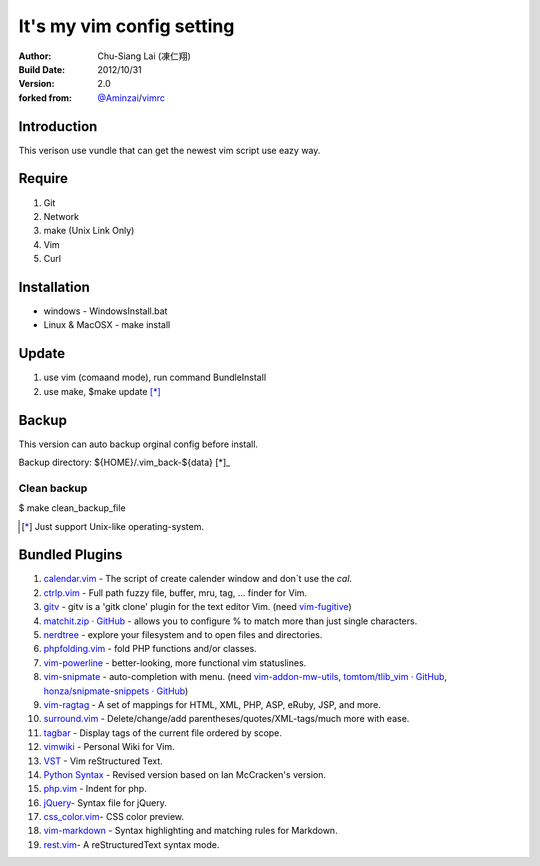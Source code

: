 ========================================
It's my vim config setting 
========================================
:Author:
    Chu-Siang Lai (凍仁翔)
:Build Date:
    2012/10/31
:Version:
    2.0
:forked from:
    `@Aminzai <https://github.com/aminzai>`_/`vimrc <https://github.com/aminzai/vimrc>`_

Introduction
========================================
This verison use vundle that can get the newest vim script use eazy way.

Require
========================================
#. Git
#. Network
#. make (Unix Link Only)
#. Vim
#. Curl

Installation
========================================

- windows
  - WindowsInstall.bat
- Linux & MacOSX
  - make install

Update
========================================
#. use vim (comaand mode), run command BundleInstall
#. use make, $make update [*]_\

Backup
========================================
This version can auto backup orginal config before install.

Backup directory: ${HOME}/.vim_back-${data} [*]_\

Clean backup 
----------------------------------------
$ make clean_backup_file

.. [*] Just support Unix-like operating-system.

Bundled Plugins
========================================

#. `calendar.vim <https://github.com/vim-scripts/calendar.vim>`_ - The script of create calender window and don`t use the `cal`.
#. `ctrlp.vim <https://github.com/kien/ctrlp.vim>`_ - Full path fuzzy file, buffer, mru, tag, ... finder for Vim.
#. `gitv <https://github.com/gregsexton/gitv>`_ - gitv is a 'gitk clone' plugin for the text editor Vim. (need `vim-fugitive <https://github.com/tpope/vim-fugitive>`_)
#. `matchit.zip · GitHub <https://github.com/vim-scripts/matchit.zip>`_ - allows you to configure % to match more than just single characters.
#. `nerdtree <https://github.com/scrooloose/nerdtree>`_ - explore your filesystem and to open files and directories.
#. `phpfolding.vim <https://github.com/vim-scripts/phpfolding.vim>`_ - fold PHP functions and/or classes.
#. `vim-powerline <https://github.com/Lokaltog/vim-powerline>`_ - better-looking, more functional vim statuslines.
#. `vim-snipmate <https://github.com/garbas/vim-snipmate>`_ - auto-completion with menu. (need `vim-addon-mw-utils <https://github.com/MarcWeber/vim-addon-mw-utils>`_, `tomtom/tlib_vim · GitHub <https://github.com/tomtom/tlib_vim>`_, `honza/snipmate-snippets · GitHub <https://github.com/honza/snipmate-snippets>`_)
#. `vim-ragtag <https://github.com/tpope/vim-ragtag>`_ - A set of mappings for HTML, XML, PHP, ASP, eRuby, JSP, and more.
#. `surround.vim <https://github.com/tpope/vim-surround>`_ - Delete/change/add parentheses/quotes/XML-tags/much more with ease.
#. `tagbar <https://github.com/majutsushi/tagbar>`_ - Display tags of the current file ordered by scope.
#. `vimwiki <http://code.google.com/p/vimwiki/>`_ - Personal Wiki for Vim.
#. `VST <https://github.com/vim-scripts/vst>`_ - Vim reStructured Text.
#. `Python Syntax <http://www.vim.org/scripts/script.php?script_id=3782>`_ - Revised version based on Ian McCracken's version.
#. `php.vim <http://www.vim.org/scripts/script.php?script_id=346>`_ - Indent for php.
#. `jQuery <http://www.vim.org/scripts/script.php?script_id=2416>`_- Syntax file for jQuery.
#. `css_color.vim <http://www.vim.org/scripts/script.php?script_id=2150>`_- CSS color preview.
#. `vim-markdown <https://github.com/plasticboy/vim-markdown>`_ - Syntax highlighting and matching rules for Markdown.
#. `rest.vim <http://www.vim.org/scripts/script.php?script_id=973>`_- A reStructuredText syntax mode.

